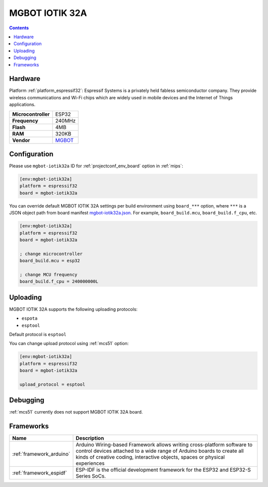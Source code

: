 
.. _board_espressif32_mgbot-iotik32a:

MGBOT IOTIK 32A
===============

.. contents::

Hardware
--------

Platform :ref:`platform_espressif32`: Espressif Systems is a privately held fabless semiconductor company. They provide wireless communications and Wi-Fi chips which are widely used in mobile devices and the Internet of Things applications.

.. list-table::

  * - **Microcontroller**
    - ESP32
  * - **Frequency**
    - 240MHz
  * - **Flash**
    - 4MB
  * - **RAM**
    - 320KB
  * - **Vendor**
    - `MGBOT <http://iotik.ru/en/iotik32a/?utm_source=platformio.org&utm_medium=docs>`__


Configuration
-------------

Please use ``mgbot-iotik32a`` ID for :ref:`projectconf_env_board` option in :ref:`mips`:

.. code-block:: ini

  [env:mgbot-iotik32a]
  platform = espressif32
  board = mgbot-iotik32a

You can override default MGBOT IOTIK 32A settings per build environment using
``board_***`` option, where ``***`` is a JSON object path from
board manifest `mgbot-iotik32a.json <https://github.com/platformio/platform-espressif32/blob/master/boards/mgbot-iotik32a.json>`_. For example,
``board_build.mcu``, ``board_build.f_cpu``, etc.

.. code-block:: ini

  [env:mgbot-iotik32a]
  platform = espressif32
  board = mgbot-iotik32a

  ; change microcontroller
  board_build.mcu = esp32

  ; change MCU frequency
  board_build.f_cpu = 240000000L


Uploading
---------
MGBOT IOTIK 32A supports the following uploading protocols:

* ``espota``
* ``esptool``

Default protocol is ``esptool``

You can change upload protocol using :ref:`mcs51` option:

.. code-block:: ini

  [env:mgbot-iotik32a]
  platform = espressif32
  board = mgbot-iotik32a

  upload_protocol = esptool

Debugging
---------
:ref:`mcs51` currently does not support MGBOT IOTIK 32A board.

Frameworks
----------
.. list-table::
    :header-rows:  1

    * - Name
      - Description

    * - :ref:`framework_arduino`
      - Arduino Wiring-based Framework allows writing cross-platform software to control devices attached to a wide range of Arduino boards to create all kinds of creative coding, interactive objects, spaces or physical experiences

    * - :ref:`framework_espidf`
      - ESP-IDF is the official development framework for the ESP32 and ESP32-S Series SoCs.
